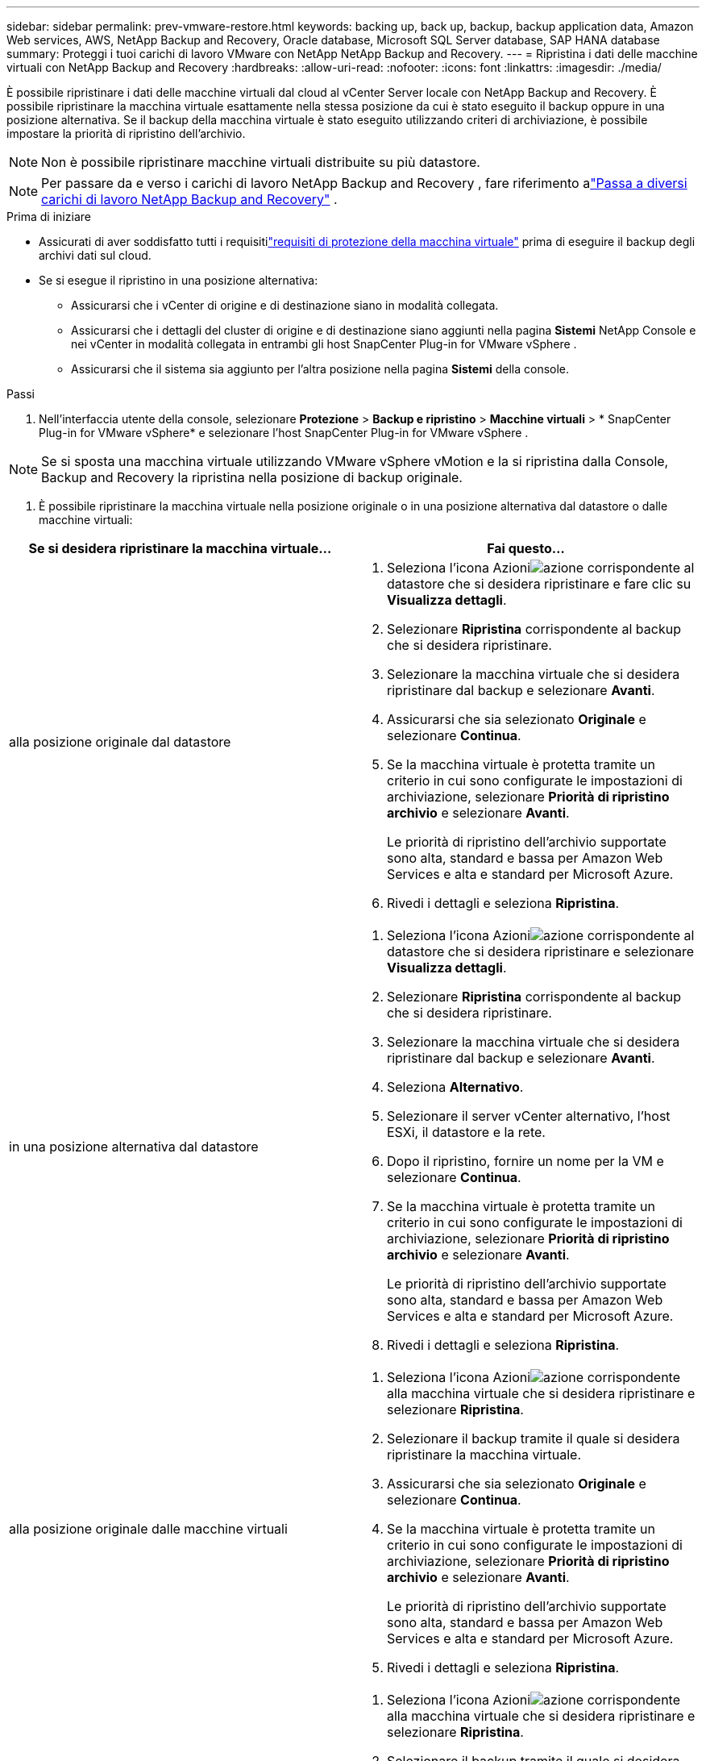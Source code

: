 ---
sidebar: sidebar 
permalink: prev-vmware-restore.html 
keywords: backing up, back up, backup, backup application data, Amazon Web services, AWS, NetApp Backup and Recovery, Oracle database, Microsoft SQL Server database, SAP HANA database 
summary: Proteggi i tuoi carichi di lavoro VMware con NetApp NetApp Backup and Recovery. 
---
= Ripristina i dati delle macchine virtuali con NetApp Backup and Recovery
:hardbreaks:
:allow-uri-read: 
:nofooter: 
:icons: font
:linkattrs: 
:imagesdir: ./media/


[role="lead"]
È possibile ripristinare i dati delle macchine virtuali dal cloud al vCenter Server locale con NetApp Backup and Recovery. È possibile ripristinare la macchina virtuale esattamente nella stessa posizione da cui è stato eseguito il backup oppure in una posizione alternativa. Se il backup della macchina virtuale è stato eseguito utilizzando criteri di archiviazione, è possibile impostare la priorità di ripristino dell'archivio.


NOTE: Non è possibile ripristinare macchine virtuali distribuite su più datastore.


NOTE: Per passare da e verso i carichi di lavoro NetApp Backup and Recovery , fare riferimento alink:br-start-switch-ui.html["Passa a diversi carichi di lavoro NetApp Backup and Recovery"] .

.Prima di iniziare
* Assicurati di aver soddisfatto tutti i requisitilink:prev-vmware-prereqs.html["requisiti di protezione della macchina virtuale"] prima di eseguire il backup degli archivi dati sul cloud.
* Se si esegue il ripristino in una posizione alternativa:
+
** Assicurarsi che i vCenter di origine e di destinazione siano in modalità collegata.
** Assicurarsi che i dettagli del cluster di origine e di destinazione siano aggiunti nella pagina *Sistemi* NetApp Console e nei vCenter in modalità collegata in entrambi gli host SnapCenter Plug-in for VMware vSphere .
** Assicurarsi che il sistema sia aggiunto per l'altra posizione nella pagina *Sistemi* della console.




.Passi
. Nell'interfaccia utente della console, selezionare *Protezione* > *Backup e ripristino* > *Macchine virtuali* > * SnapCenter Plug-in for VMware vSphere* e selezionare l'host SnapCenter Plug-in for VMware vSphere .



NOTE: Se si sposta una macchina virtuale utilizzando VMware vSphere vMotion e la si ripristina dalla Console, Backup and Recovery la ripristina nella posizione di backup originale.

. È possibile ripristinare la macchina virtuale nella posizione originale o in una posizione alternativa dal datastore o dalle macchine virtuali:


|===
| Se si desidera ripristinare la macchina virtuale... | Fai questo... 


 a| 
alla posizione originale dal datastore
 a| 
. Seleziona l'icona Azioniimage:icon-action.png["azione"] corrispondente al datastore che si desidera ripristinare e fare clic su *Visualizza dettagli*.
. Selezionare *Ripristina* corrispondente al backup che si desidera ripristinare.
. Selezionare la macchina virtuale che si desidera ripristinare dal backup e selezionare *Avanti*.
. Assicurarsi che sia selezionato *Originale* e selezionare *Continua*.
. Se la macchina virtuale è protetta tramite un criterio in cui sono configurate le impostazioni di archiviazione, selezionare *Priorità di ripristino archivio* e selezionare *Avanti*.
+
Le priorità di ripristino dell'archivio supportate sono alta, standard e bassa per Amazon Web Services e alta e standard per Microsoft Azure.

. Rivedi i dettagli e seleziona *Ripristina*.




 a| 
in una posizione alternativa dal datastore
 a| 
. Seleziona l'icona Azioniimage:icon-action.png["azione"] corrispondente al datastore che si desidera ripristinare e selezionare *Visualizza dettagli*.
. Selezionare *Ripristina* corrispondente al backup che si desidera ripristinare.
. Selezionare la macchina virtuale che si desidera ripristinare dal backup e selezionare *Avanti*.
. Seleziona *Alternativo*.
. Selezionare il server vCenter alternativo, l'host ESXi, il datastore e la rete.
. Dopo il ripristino, fornire un nome per la VM e selezionare *Continua*.
. Se la macchina virtuale è protetta tramite un criterio in cui sono configurate le impostazioni di archiviazione, selezionare *Priorità di ripristino archivio* e selezionare *Avanti*.
+
Le priorità di ripristino dell'archivio supportate sono alta, standard e bassa per Amazon Web Services e alta e standard per Microsoft Azure.

. Rivedi i dettagli e seleziona *Ripristina*.




 a| 
alla posizione originale dalle macchine virtuali
 a| 
. Seleziona l'icona Azioniimage:icon-action.png["azione"] corrispondente alla macchina virtuale che si desidera ripristinare e selezionare *Ripristina*.
. Selezionare il backup tramite il quale si desidera ripristinare la macchina virtuale.
. Assicurarsi che sia selezionato *Originale* e selezionare *Continua*.
. Se la macchina virtuale è protetta tramite un criterio in cui sono configurate le impostazioni di archiviazione, selezionare *Priorità di ripristino archivio* e selezionare *Avanti*.
+
Le priorità di ripristino dell'archivio supportate sono alta, standard e bassa per Amazon Web Services e alta e standard per Microsoft Azure.

. Rivedi i dettagli e seleziona *Ripristina*.




 a| 
in una posizione alternativa dalle macchine virtuali
 a| 
. Seleziona l'icona Azioniimage:icon-action.png["azione"] corrispondente alla macchina virtuale che si desidera ripristinare e selezionare *Ripristina*.
. Selezionare il backup tramite il quale si desidera ripristinare la macchina virtuale.
. Seleziona *Alternativo*.
. Selezionare il server vCenter alternativo, l'host ESXi, il datastore e la rete.
. Dopo il ripristino, fornire un nome per la VM e selezionare *Continua*.
. Se la macchina virtuale è protetta tramite un criterio in cui sono configurate le impostazioni di archiviazione, selezionare *Priorità di ripristino archivio* e selezionare *Avanti*.
+
Le priorità di ripristino dell'archivio supportate sono alta, standard e bassa per Amazon Web Services e alta e standard per Microsoft Azure.

. Rivedi i dettagli e seleziona *Ripristina*.


|===

NOTE: Se l'operazione di ripristino non viene completata, attendere che Job Monitor visualizzi "Fallito" prima di riprovare l'operazione di ripristino.
